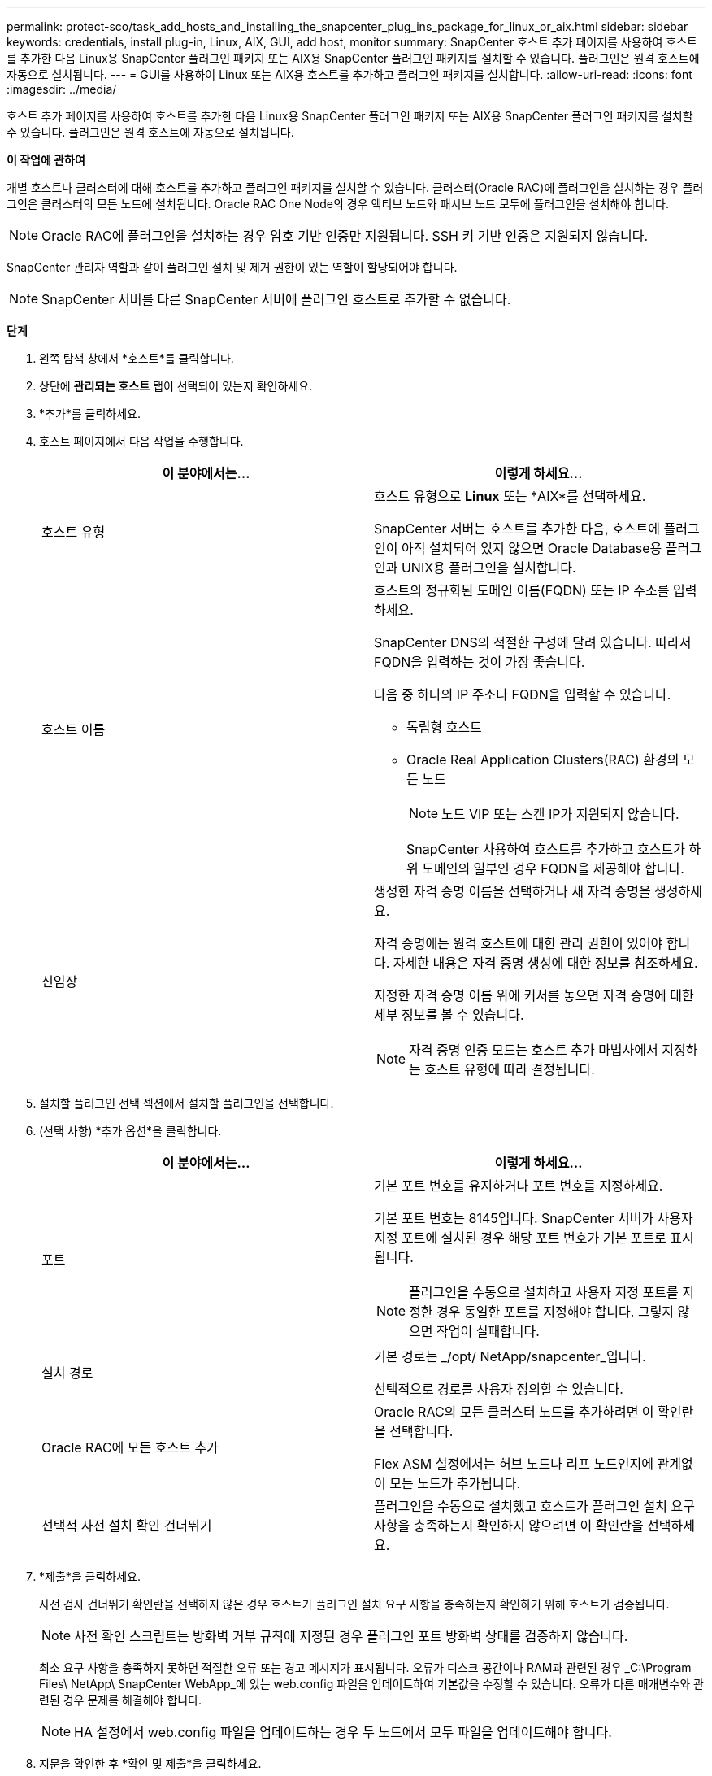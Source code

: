 ---
permalink: protect-sco/task_add_hosts_and_installing_the_snapcenter_plug_ins_package_for_linux_or_aix.html 
sidebar: sidebar 
keywords: credentials, install plug-in, Linux, AIX, GUI, add host, monitor 
summary: SnapCenter 호스트 추가 페이지를 사용하여 호스트를 추가한 다음 Linux용 SnapCenter 플러그인 패키지 또는 AIX용 SnapCenter 플러그인 패키지를 설치할 수 있습니다.  플러그인은 원격 호스트에 자동으로 설치됩니다. 
---
= GUI를 사용하여 Linux 또는 AIX용 호스트를 추가하고 플러그인 패키지를 설치합니다.
:allow-uri-read: 
:icons: font
:imagesdir: ../media/


[role="lead"]
호스트 추가 페이지를 사용하여 호스트를 추가한 다음 Linux용 SnapCenter 플러그인 패키지 또는 AIX용 SnapCenter 플러그인 패키지를 설치할 수 있습니다.  플러그인은 원격 호스트에 자동으로 설치됩니다.

*이 작업에 관하여*

개별 호스트나 클러스터에 대해 호스트를 추가하고 플러그인 패키지를 설치할 수 있습니다.  클러스터(Oracle RAC)에 플러그인을 설치하는 경우 플러그인은 클러스터의 모든 노드에 설치됩니다.  Oracle RAC One Node의 경우 액티브 노드와 패시브 노드 모두에 플러그인을 설치해야 합니다.


NOTE: Oracle RAC에 플러그인을 설치하는 경우 암호 기반 인증만 지원됩니다.  SSH 키 기반 인증은 지원되지 않습니다.

SnapCenter 관리자 역할과 같이 플러그인 설치 및 제거 권한이 있는 역할이 할당되어야 합니다.


NOTE: SnapCenter 서버를 다른 SnapCenter 서버에 플러그인 호스트로 추가할 수 없습니다.

*단계*

. 왼쪽 탐색 창에서 *호스트*를 클릭합니다.
. 상단에 *관리되는 호스트* 탭이 선택되어 있는지 확인하세요.
. *추가*를 클릭하세요.
. 호스트 페이지에서 다음 작업을 수행합니다.
+
|===
| 이 분야에서는... | 이렇게 하세요... 


 a| 
호스트 유형
 a| 
호스트 유형으로 *Linux* 또는 *AIX*를 선택하세요.

SnapCenter 서버는 호스트를 추가한 다음, 호스트에 플러그인이 아직 설치되어 있지 않으면 Oracle Database용 플러그인과 UNIX용 플러그인을 설치합니다.



 a| 
호스트 이름
 a| 
호스트의 정규화된 도메인 이름(FQDN) 또는 IP 주소를 입력하세요.

SnapCenter DNS의 적절한 구성에 달려 있습니다.  따라서 FQDN을 입력하는 것이 가장 좋습니다.

다음 중 하나의 IP 주소나 FQDN을 입력할 수 있습니다.

** 독립형 호스트
** Oracle Real Application Clusters(RAC) 환경의 모든 노드
+

NOTE: 노드 VIP 또는 스캔 IP가 지원되지 않습니다.

+
SnapCenter 사용하여 호스트를 추가하고 호스트가 하위 도메인의 일부인 경우 FQDN을 제공해야 합니다.





 a| 
신임장
 a| 
생성한 자격 증명 이름을 선택하거나 새 자격 증명을 생성하세요.

자격 증명에는 원격 호스트에 대한 관리 권한이 있어야 합니다.  자세한 내용은 자격 증명 생성에 대한 정보를 참조하세요.

지정한 자격 증명 이름 위에 커서를 놓으면 자격 증명에 대한 세부 정보를 볼 수 있습니다.


NOTE: 자격 증명 인증 모드는 호스트 추가 마법사에서 지정하는 호스트 유형에 따라 결정됩니다.

|===
. 설치할 플러그인 선택 섹션에서 설치할 플러그인을 선택합니다.
. (선택 사항) *추가 옵션*을 클릭합니다.
+
|===
| 이 분야에서는... | 이렇게 하세요... 


 a| 
포트
 a| 
기본 포트 번호를 유지하거나 포트 번호를 지정하세요.

기본 포트 번호는 8145입니다.  SnapCenter 서버가 사용자 지정 포트에 설치된 경우 해당 포트 번호가 기본 포트로 표시됩니다.


NOTE: 플러그인을 수동으로 설치하고 사용자 지정 포트를 지정한 경우 동일한 포트를 지정해야 합니다.  그렇지 않으면 작업이 실패합니다.



 a| 
설치 경로
 a| 
기본 경로는 _/opt/ NetApp/snapcenter_입니다.

선택적으로 경로를 사용자 정의할 수 있습니다.



 a| 
Oracle RAC에 모든 호스트 추가
 a| 
Oracle RAC의 모든 클러스터 노드를 추가하려면 이 확인란을 선택합니다.

Flex ASM 설정에서는 허브 노드나 리프 노드인지에 관계없이 모든 노드가 추가됩니다.



 a| 
선택적 사전 설치 확인 건너뛰기
 a| 
플러그인을 수동으로 설치했고 호스트가 플러그인 설치 요구 사항을 충족하는지 확인하지 않으려면 이 확인란을 선택하세요.

|===
. *제출*을 클릭하세요.
+
사전 검사 건너뛰기 확인란을 선택하지 않은 경우 호스트가 플러그인 설치 요구 사항을 충족하는지 확인하기 위해 호스트가 검증됩니다.

+

NOTE: 사전 확인 스크립트는 방화벽 거부 규칙에 지정된 경우 플러그인 포트 방화벽 상태를 검증하지 않습니다.

+
최소 요구 사항을 충족하지 못하면 적절한 오류 또는 경고 메시지가 표시됩니다.  오류가 디스크 공간이나 RAM과 관련된 경우 _C:\Program Files\ NetApp\ SnapCenter WebApp_에 있는 web.config 파일을 업데이트하여 기본값을 수정할 수 있습니다.  오류가 다른 매개변수와 관련된 경우 문제를 해결해야 합니다.

+

NOTE: HA 설정에서 web.config 파일을 업데이트하는 경우 두 노드에서 모두 파일을 업데이트해야 합니다.

. 지문을 확인한 후 *확인 및 제출*을 클릭하세요.
+
클러스터 설정에서는 클러스터의 각 노드의 지문을 확인해야 합니다.

+

NOTE: SnapCenter ECDSA 알고리즘을 지원하지 않습니다.

+

NOTE: 동일한 호스트가 이전에 SnapCenter 에 추가되었고 지문이 확인된 경우에도 지문 확인은 필수입니다.

. 설치 진행 상황을 모니터링합니다.
+
설치 관련 로그 파일은 _/custom_location/snapcenter/logs_에 있습니다.



*결과*

호스트의 모든 데이터베이스는 자동으로 검색되어 리소스 페이지에 표시됩니다.  아무것도 표시되지 않으면 *리소스 새로 고침*을 클릭하세요.



== 모니터 설치 상태

작업 페이지를 사용하여 SnapCenter 플러그인 패키지 설치 진행 상황을 모니터링할 수 있습니다.  설치가 완료되었는지 또는 문제가 있는지 확인하기 위해 설치 진행 상황을 확인하는 것이 좋습니다.

.이 작업에 관하여
다음 아이콘은 작업 페이지에 나타나며 작업 상태를 나타냅니다.

* image:../media/progress_icon.gif["진행 중 아이콘"]진행 중
* image:../media/success_icon.gif["완료된 아이콘"]성공적으로 완료되었습니다
* image:../media/failed_icon.gif["실패한 아이콘"]실패한
* image:../media/warning_icon.gif["경고 아이콘으로 완료됨"]경고와 함께 완료되었거나 경고로 인해 시작할 수 없습니다.
* image:../media/verification_job_in_queue.gif["검증 작업이 대기 중입니다."]대기 중


.단계
. 왼쪽 탐색 창에서 *모니터*를 클릭합니다.
. *모니터* 페이지에서 *작업*을 클릭합니다.
. *작업* 페이지에서 플러그인 설치 작업만 나열되도록 목록을 필터링하려면 다음을 수행합니다.
+
.. *필터*를 클릭하세요.
.. 선택 사항: 시작 날짜와 종료 날짜를 지정합니다.
.. 유형 드롭다운 메뉴에서 *플러그인 설치*를 선택합니다.
.. 상태 드롭다운 메뉴에서 설치 상태를 선택합니다.
.. *적용*을 클릭하세요.


. 설치 작업을 선택하고 *세부정보*를 클릭하면 작업 세부정보를 볼 수 있습니다.
. *작업 세부 정보* 페이지에서 *로그 보기*를 클릭합니다.

